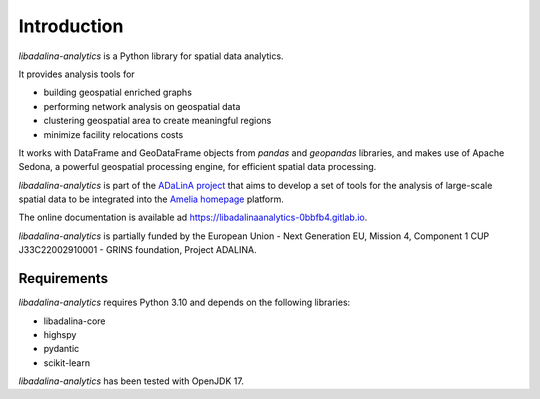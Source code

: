 
************
Introduction
************

*libadalina-analytics* is a Python library for spatial data analytics.

It provides analysis tools for

* building geospatial enriched graphs
* performing network analysis on geospatial data
* clustering geospatial area to create meaningful regions
* minimize facility relocations costs

It works with DataFrame and GeoDataFrame objects from *pandas* and *geopandas* libraries, and
makes use of Apache Sedona, a powerful geospatial processing engine, for efficient spatial data processing.

*libadalina-analytics* is part of the `ADaLinA project <https://expertise.unimi.it/resource/project/PNRR%5FBAC24ACESE%5F01>`__
that aims to develop a set of tools for the analysis of large-scale spatial data
to be integrated into the `Amelia homepage`_ platform.

The online documentation is available ad `<https://libadalinaanalytics-0bbfb4.gitlab.io>`__.

*libadalina-analytics* is partially funded by the European Union - Next Generation EU, Mission 4, Component 1 CUP J33C22002910001 - GRINS foundation, Project ADALINA.

Requirements
------------

*libadalina-analytics* requires Python 3.10 and depends on the following libraries:

* libadalina-core
* highspy
* pydantic
* scikit-learn

*libadalina-analytics* has been tested with OpenJDK 17.

.. _Amelia homepage: https://grins.it/progetto/piattaforma-amelia